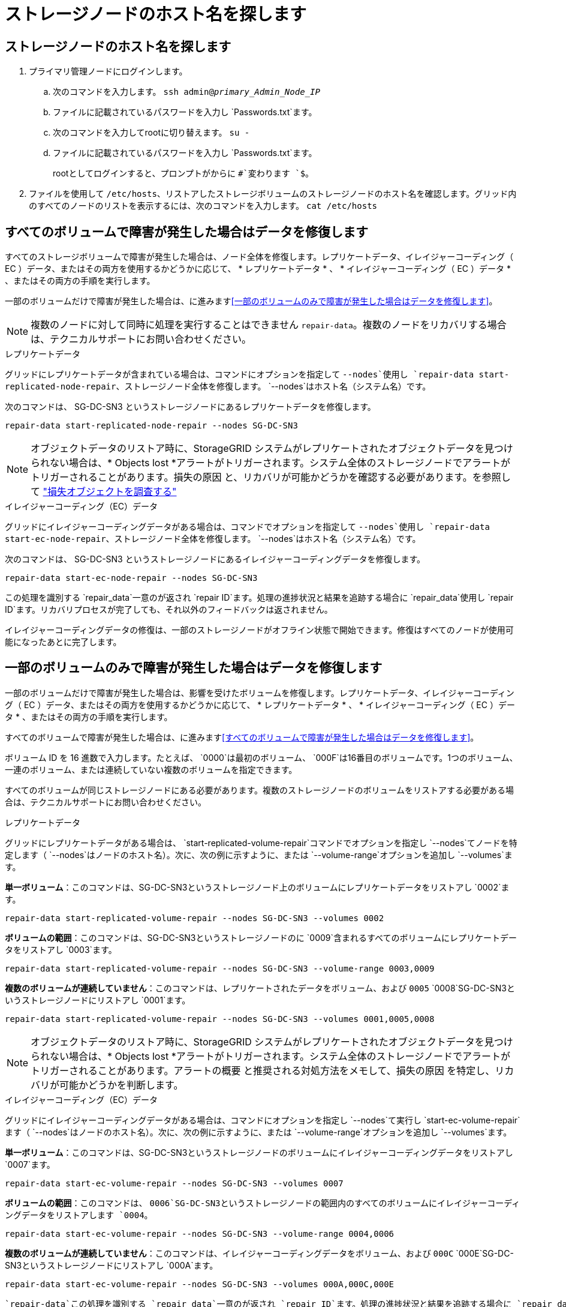 = ストレージノードのホスト名を探します
:allow-uri-read: 




== ストレージノードのホスト名を探します

. プライマリ管理ノードにログインします。
+
.. 次のコマンドを入力します。 `ssh admin@_primary_Admin_Node_IP_`
.. ファイルに記載されているパスワードを入力し `Passwords.txt`ます。
.. 次のコマンドを入力してrootに切り替えます。 `su -`
.. ファイルに記載されているパスワードを入力し `Passwords.txt`ます。
+
rootとしてログインすると、プロンプトがからに `#`変わります `$`。



. ファイルを使用して `/etc/hosts`、リストアしたストレージボリュームのストレージノードのホスト名を確認します。グリッド内のすべてのノードのリストを表示するには、次のコマンドを入力します。 `cat /etc/hosts`




== すべてのボリュームで障害が発生した場合はデータを修復します

すべてのストレージボリュームで障害が発生した場合は、ノード全体を修復します。レプリケートデータ、イレイジャーコーディング（ EC ）データ、またはその両方を使用するかどうかに応じて、 * レプリケートデータ * 、 * イレイジャーコーディング（ EC ）データ * 、またはその両方の手順を実行します。

一部のボリュームだけで障害が発生した場合は、に進みます<<一部のボリュームのみで障害が発生した場合はデータを修復します>>。


NOTE: 複数のノードに対して同時に処理を実行することはできません `repair-data`。複数のノードをリカバリする場合は、テクニカルサポートにお問い合わせください。

[role="tabbed-block"]
====
.レプリケートデータ
--
グリッドにレプリケートデータが含まれている場合は、コマンドにオプションを指定して `--nodes`使用し `repair-data start-replicated-node-repair`、ストレージノード全体を修復します。 `--nodes`はホスト名（システム名）です。

次のコマンドは、 SG-DC-SN3 というストレージノードにあるレプリケートデータを修復します。

`repair-data start-replicated-node-repair --nodes SG-DC-SN3`


NOTE: オブジェクトデータのリストア時に、StorageGRID システムがレプリケートされたオブジェクトデータを見つけられない場合は、* Objects lost *アラートがトリガーされます。システム全体のストレージノードでアラートがトリガーされることがあります。損失の原因 と、リカバリが可能かどうかを確認する必要があります。を参照して link:../troubleshoot/investigating-lost-objects.html["損失オブジェクトを調査する"]

--
.イレイジャーコーディング（EC）データ
--
グリッドにイレイジャーコーディングデータがある場合は、コマンドでオプションを指定して `--nodes`使用し `repair-data start-ec-node-repair`、ストレージノード全体を修復します。 `--nodes`はホスト名（システム名）です。

次のコマンドは、 SG-DC-SN3 というストレージノードにあるイレイジャーコーディングデータを修復します。

`repair-data start-ec-node-repair --nodes SG-DC-SN3`

この処理を識別する `repair_data`一意のが返され `repair ID`ます。処理の進捗状況と結果を追跡する場合に `repair_data`使用し `repair ID`ます。リカバリプロセスが完了しても、それ以外のフィードバックは返されません。

イレイジャーコーディングデータの修復は、一部のストレージノードがオフライン状態で開始できます。修復はすべてのノードが使用可能になったあとに完了します。

--
====


== 一部のボリュームのみで障害が発生した場合はデータを修復します

一部のボリュームだけで障害が発生した場合は、影響を受けたボリュームを修復します。レプリケートデータ、イレイジャーコーディング（ EC ）データ、またはその両方を使用するかどうかに応じて、 * レプリケートデータ * 、 * イレイジャーコーディング（ EC ）データ * 、またはその両方の手順を実行します。

すべてのボリュームで障害が発生した場合は、に進みます<<すべてのボリュームで障害が発生した場合はデータを修復します>>。

ボリューム ID を 16 進数で入力します。たとえば、 `0000`は最初のボリューム、 `000F`は16番目のボリュームです。1つのボリューム、一連のボリューム、または連続していない複数のボリュームを指定できます。

すべてのボリュームが同じストレージノードにある必要があります。複数のストレージノードのボリュームをリストアする必要がある場合は、テクニカルサポートにお問い合わせください。

[role="tabbed-block"]
====
.レプリケートデータ
--
グリッドにレプリケートデータがある場合は、 `start-replicated-volume-repair`コマンドでオプションを指定し `--nodes`てノードを特定します（ `--nodes`はノードのホスト名）。次に、次の例に示すように、または `--volume-range`オプションを追加し `--volumes`ます。

*単一ボリューム*：このコマンドは、SG-DC-SN3というストレージノード上のボリュームにレプリケートデータをリストアし `0002`ます。

`repair-data start-replicated-volume-repair --nodes SG-DC-SN3 --volumes 0002`

*ボリュームの範囲*：このコマンドは、SG-DC-SN3というストレージノードのに `0009`含まれるすべてのボリュームにレプリケートデータをリストアし `0003`ます。

`repair-data start-replicated-volume-repair --nodes SG-DC-SN3 --volume-range 0003,0009`

*複数のボリュームが連続していません*：このコマンドは、レプリケートされたデータをボリューム、および `0005` `0008`SG-DC-SN3というストレージノードにリストアし `0001`ます。

`repair-data start-replicated-volume-repair --nodes SG-DC-SN3 --volumes 0001,0005,0008`


NOTE: オブジェクトデータのリストア時に、StorageGRID システムがレプリケートされたオブジェクトデータを見つけられない場合は、* Objects lost *アラートがトリガーされます。システム全体のストレージノードでアラートがトリガーされることがあります。アラートの概要 と推奨される対処方法をメモして、損失の原因 を特定し、リカバリが可能かどうかを判断します。

--
.イレイジャーコーディング（EC）データ
--
グリッドにイレイジャーコーディングデータがある場合は、コマンドにオプションを指定し `--nodes`て実行し `start-ec-volume-repair`ます（ `--nodes`はノードのホスト名）。次に、次の例に示すように、または `--volume-range`オプションを追加し `--volumes`ます。

*単一ボリューム*：このコマンドは、SG-DC-SN3というストレージノードのボリュームにイレイジャーコーディングデータをリストアし `0007`ます。

`repair-data start-ec-volume-repair --nodes SG-DC-SN3 --volumes 0007`

*ボリュームの範囲*：このコマンドは、 `0006`SG-DC-SN3というストレージノードの範囲内のすべてのボリュームにイレイジャーコーディングデータをリストアします `0004`。

`repair-data start-ec-volume-repair --nodes SG-DC-SN3 --volume-range 0004,0006`

*複数のボリュームが連続していません*：このコマンドは、イレイジャーコーディングデータをボリューム、および `000C` `000E`SG-DC-SN3というストレージノードにリストアし `000A`ます。

`repair-data start-ec-volume-repair --nodes SG-DC-SN3 --volumes 000A,000C,000E`

 `repair-data`この処理を識別する `repair_data`一意のが返され `repair ID`ます。処理の進捗状況と結果を追跡する場合に `repair_data`使用し `repair ID`ます。リカバリプロセスが完了しても、それ以外のフィードバックは返されません。


NOTE: イレイジャーコーディングデータの修復は、一部のストレージノードがオフライン状態で開始できます。修復はすべてのノードが使用可能になったあとに完了します。

--
====